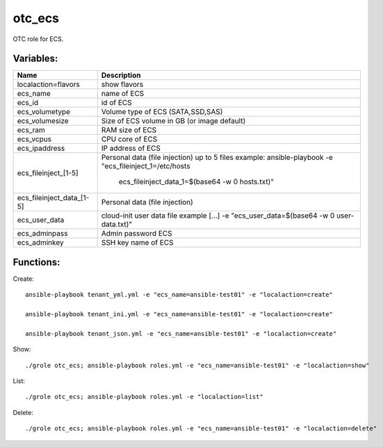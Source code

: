 otc_ecs
=======

OTC role for ECS.

Variables:
^^^^^^^^^^

+---------------------------+---------------------------------------------------------------+
| Name                      | Description                                                   |
+===========================+===============================================================+
| localaction=flavors       | show flavors                                                  |
+---------------------------+---------------------------------------------------------------+
| ecs_name                  | name of ECS                                                   |
+---------------------------+---------------------------------------------------------------+
| ecs_id                    | id of ECS                                                     |
+---------------------------+---------------------------------------------------------------+
| ecs_volumetype            | Volume type of ECS (SATA,SSD,SAS)                             |
+---------------------------+---------------------------------------------------------------+
| ecs_volumesize            | Size of ECS volume in GB (or image default)                   |
+---------------------------+---------------------------------------------------------------+
| ecs_ram                   | RAM size of ECS                                               |
+---------------------------+---------------------------------------------------------------+
| ecs_vcpus                 | CPU core of ECS                                               |
+---------------------------+---------------------------------------------------------------+
| ecs_ipaddress             | IP address of ECS                                             |
+---------------------------+---------------------------------------------------------------+
| ecs_fileinject_[1-5]      | Personal data (file injection)                                |
|                           | up to 5 files                                                 |
|                           | example: ansible-playbook -e "ecs_fileinject_1=/etc/hosts \   |
|                           |          ecs_fileinject_data_1=$(base64 -w 0 hosts.txt)"      |
+---------------------------+---------------------------------------------------------------+
| ecs_fileinject_data_[1-5] |  Personal data (file injection)                               |
+---------------------------+---------------------------------------------------------------+
| ecs_user_data             | cloud-init user data file                                     |
|                           | example [...] -e "ecs_user_data=$(base64 -w 0 user-data.txt)" |
+---------------------------+---------------------------------------------------------------+
| ecs_adminpass             | Admin password ECS                                            |
+---------------------------+---------------------------------------------------------------+
| ecs_adminkey              | SSH key name of ECS                                           |
+---------------------------+---------------------------------------------------------------+

Functions:
^^^^^^^^^^

Create::

    ansible-playbook tenant_yml.yml -e "ecs_name=ansible-test01" -e "localaction=create"

    ansible-playbook tenant_ini.yml -e "ecs_name=ansible-test01" -e "localaction=create"

    ansible-playbook tenant_json.yml -e "ecs_name=ansible-test01" -e "localaction=create"

Show::

    ./grole otc_ecs; ansible-playbook roles.yml -e "ecs_name=ansible-test01" -e "localaction=show"

List::

    ./grole otc_ecs; ansible-playbook roles.yml -e "localaction=list"

Delete::

    ./grole otc_ecs; ansible-playbook roles.yml -e "ecs_name=ansible-test01" -e "localaction=delete"
